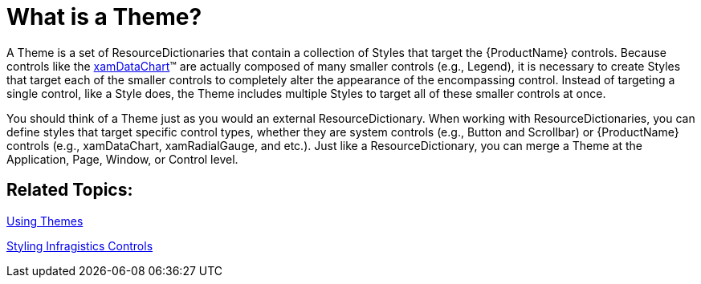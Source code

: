 ﻿////
|metadata|
{
    "name": "designers-guide-what-is-a-theme",
    "controlName": [],
    "tags": ["Styling","Theming"],
    "guid": "323d02eb-901a-448f-84a4-8baab303d568",
    "buildFlags": ["sl","wpf"],
    "createdOn": "2012-01-30T16:50:12.2108012Z"
}
|metadata|
////

= What is a Theme?

A Theme is a set of ResourceDictionaries that contain a collection of Styles that target the {ProductName} controls. Because controls like the link:{ApiPlatform}controls.charts.xamdatachart{ApiVersion}~infragistics.controls.charts.xamdatachart.html[xamDataChart]™ are actually composed of many smaller controls (e.g., Legend), it is necessary to create Styles that target each of the smaller controls to completely alter the appearance of the encompassing control. Instead of targeting a single control, like a Style does, the Theme includes multiple Styles to target all of these smaller controls at once.

You should think of a Theme just as you would an external ResourceDictionary. When working with ResourceDictionaries, you can define styles that target specific control types, whether they are system controls (e.g., Button and Scrollbar) or {ProductName} controls (e.g., xamDataChart, xamRadialGauge, and etc.). Just like a ResourceDictionary, you can merge a Theme at the Application, Page, Window, or Control level.

== Related Topics:

link:designers-guide-using-themes.html[Using Themes]

link:designersguide-styling-ig-controls.html[Styling Infragistics Controls]
